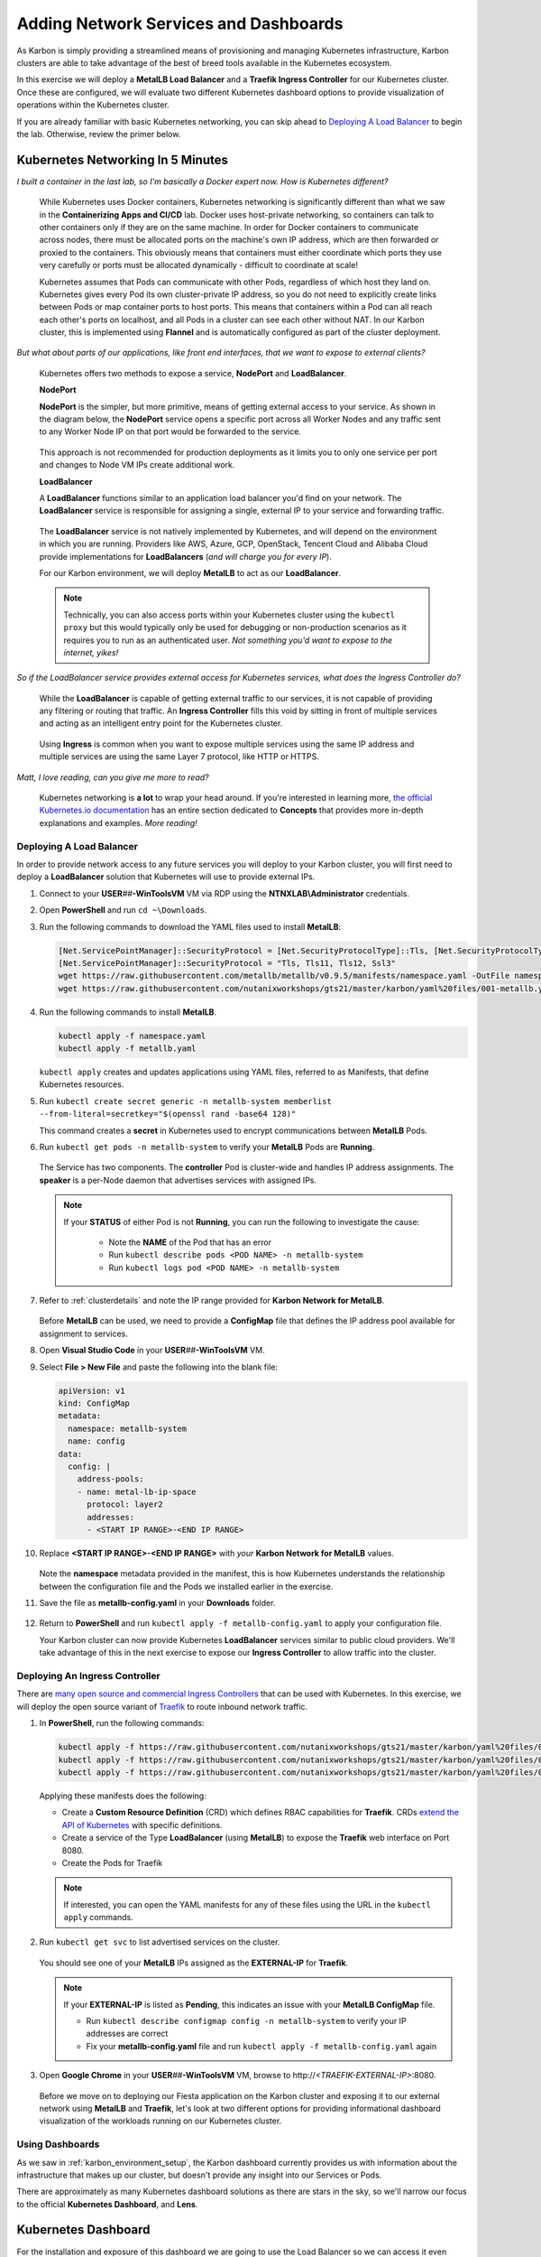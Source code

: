 .. _environment_karbon:

--------------------------------------
Adding Network Services and Dashboards
--------------------------------------

As Karbon is simply providing a streamlined means of provisioning and managing Kubernetes infrastructure, Karbon clusters are able to take advantage of the best of breed tools available in the Kubernetes ecosystem.

In this exercise we will deploy a **MetalLB Load Balancer** and a **Traefik Ingress Controller** for our Kubernetes cluster. Once these are configured, we will evaluate two different Kubernetes dashboard options to provide visualization of operations within the Kubernetes cluster.

If you are already familiar with basic Kubernetes networking, you can skip ahead to `Deploying A Load Balancer`_ to begin the lab. Otherwise, review the primer below.

.. _karbon_networking:

Kubernetes Networking In 5 Minutes
...................................

*I built a container in the last lab, so I'm basically a Docker expert now. How is Kubernetes different?*

   While Kubernetes uses Docker containers, Kubernetes networking is significantly different than what we saw in the **Containerizing Apps and CI/CD** lab. Docker uses host-private networking, so containers can talk to other containers only if they are on the same machine. In order for Docker containers to communicate across nodes, there must be allocated ports on the machine's own IP address, which are then forwarded or proxied to the containers. This obviously means that containers must either coordinate which ports they use very carefully or ports must be allocated dynamically - difficult to coordinate at scale!

   Kubernetes assumes that Pods can communicate with other Pods, regardless of which host they land on. Kubernetes gives every Pod its own cluster-private IP address, so you do not need to explicitly create links between Pods or map container ports to host ports. This means that containers within a Pod can all reach each other's ports on localhost, and all Pods in a cluster can see each other without NAT. In our Karbon cluster, this is implemented using **Flannel** and is automatically configured as part of the cluster deployment.

*But what about parts of our applications, like front end interfaces, that we want to expose to external clients?*

   Kubernetes offers two methods to expose a service, **NodePort** and **LoadBalancer**.

   **NodePort**

   **NodePort** is the simpler, but more primitive, means of getting external access to your service. As shown in the diagram below, the **NodePort** service opens a specific port across all Worker Nodes and any traffic sent to any Worker Node IP on that port would be forwarded to the service.

   .. figure:: images/32.png

   This approach is not recommended for production deployments as it limits you to only one service per port and changes to Node VM IPs create additional work.

   **LoadBalancer**

   A **LoadBalancer** functions similar to an application load balancer you'd find on your network. The **LoadBalancer** service is responsible for assigning a single, external IP to your service and forwarding traffic.

   .. figure:: images/33.png

   The **LoadBalancer** service is not natively implemented by Kubernetes, and will depend on the environment in which you are running. Providers like AWS, Azure, GCP, OpenStack, Tencent Cloud and Alibaba Cloud provide implementations for **LoadBalancers** (*and will charge you for every IP*).

   For our Karbon environment, we will deploy **MetalLB** to act as our **LoadBalancer**.

   .. note::

         Technically, you can also access ports within your Kubernetes cluster using the ``kubectl proxy`` but this would typically only be used for debugging or non-production scenarios as it requires you to run as an authenticated user. *Not something you'd want to expose to the internet, yikes!*

*So if the LoadBalancer service provides external access for Kubernetes services, what does the Ingress Controller do?*

   While the **LoadBalancer** is capable of getting external traffic to our services, it is not capable of providing any filtering or routing that traffic. An **Ingress Controller** fills this void by sitting in front of multiple services and acting as an intelligent entry point for the Kubernetes cluster.

   .. figure:: images/33.png

   Using **Ingress** is common when you want to expose multiple services using the same IP address and multiple services are using the same Layer 7 protocol, like HTTP or HTTPS.

*Matt, I love reading, can you give me more to read?*

   Kubernetes networking is **a lot** to wrap your head around. If you're interested in learning more, `the official Kubernetes.io documentation <https://kubernetes.io/docs/concepts/>`_ has an entire section dedicated to **Concepts** that provides more in-depth explanations and examples. *More reading!*

Deploying A Load Balancer
+++++++++++++++++++++++++

In order to provide network access to any future services you will deploy to your Karbon cluster, you will first need to deploy a **LoadBalancer** solution that Kubernetes will use to provide external IPs.

#. Connect to your **USER**\ *##*\ **-WinToolsVM** VM via RDP using the **NTNXLAB\\Administrator** credentials.

#. Open **PowerShell** and run ``cd ~\Downloads``.

#. Run the following commands to download the YAML files used to install **MetalLB**:

   .. code-block:: powershell

      [Net.ServicePointManager]::SecurityProtocol = [Net.SecurityProtocolType]::Tls, [Net.SecurityProtocolType]::Tls11, [Net.SecurityProtocolType]::Tls12, [Net.SecurityProtocolType]::Ssl3
      [Net.ServicePointManager]::SecurityProtocol = "Tls, Tls11, Tls12, Ssl3"
      wget https://raw.githubusercontent.com/metallb/metallb/v0.9.5/manifests/namespace.yaml -OutFile namespace.yaml -UseBasicParsing
      wget https://raw.githubusercontent.com/nutanixworkshops/gts21/master/karbon/yaml%20files/001-metallb.yaml -OutFile metallb.yaml -UseBasicParsing

#. Run the following commands to install **MetalLB**.

   .. code-block:: bash

      kubectl apply -f namespace.yaml
      kubectl apply -f metallb.yaml

   .. figure:: images/9.png

   ``kubectl apply`` creates and updates applications using YAML files, referred to as Manifests, that define Kubernetes resources.

#. Run ``kubectl create secret generic -n metallb-system memberlist --from-literal=secretkey="$(openssl rand -base64 128)"``

   This command creates a **secret** in Kubernetes used to encrypt communications between **MetalLB** Pods.

#. Run ``kubectl get pods -n metallb-system`` to verify your **MetalLB** Pods are **Running**.

   .. figure:: images/10.png

   The Service has two components. The **controller** Pod is cluster-wide and handles IP address assignments. The **speaker** is a per-Node daemon that advertises services with assigned IPs.

   .. note::

      If your **STATUS** of either Pod is not **Running**, you can run the following to investigate the cause:

         - Note the **NAME** of the Pod that has an error
         - Run ``kubectl describe pods <POD NAME> -n metallb-system``
         - Run ``kubectl logs pod <POD NAME> -n metallb-system``

#. Refer to :ref:`clusterdetails` and note the IP range provided for **Karbon Network for MetalLB**.

   .. figure:: images/35.png

   Before **MetalLB** can be used, we need to provide a **ConfigMap** file that defines the IP address pool available for assignment to services.

#. Open **Visual Studio Code** in your **USER**\ *##*\ **-WinToolsVM** VM.

#. Select **File > New File** and paste the following into the blank file:

   .. code-block:: yaml

     apiVersion: v1
     kind: ConfigMap
     metadata:
       namespace: metallb-system
       name: config
     data:
       config: |
         address-pools:
         - name: metal-lb-ip-space
           protocol: layer2
           addresses:
           - <START IP RANGE>-<END IP RANGE>

#. Replace **<START IP RANGE>-<END IP RANGE>** with *your* **Karbon Network for MetalLB** values.

   .. raw:: html

      <BR><font color="#FF0000"><strong> Make 100% sure you are using only YOUR 2 assigned IP addresses otherwise you could cause unexpected issues for others sharing your cluster. Be kind.</strong></font><BR><BR>

   .. figure:: images/36.png

   Note the **namespace** metadata provided in the manifest, this is how Kubernetes understands the relationship between the configuration file and the Pods we installed earlier in the exercise.

#. Save the file as **metallb-config.yaml** in your **Downloads** folder.

   .. figure:: images/37.png

#. Return to **PowerShell** and run ``kubectl apply -f metallb-config.yaml`` to apply your configuration file.

   Your Karbon cluster can now provide Kubernetes **LoadBalancer** services similar to public cloud providers. We'll take advantage of this in the next exercise to expose our **Ingress Controller** to allow traffic into the cluster.

Deploying An Ingress Controller
+++++++++++++++++++++++++++++++

There are `many open source and commercial Ingress Controllers <https://kubernetes.io/docs/concepts/services-networking/ingress-controllers/>`_ that can be used with Kubernetes. In this exercise, we will deploy the open source variant of `Traefik <https://traefik.io/>`_ to route inbound network traffic.

#. In **PowerShell**, run the following commands:

   .. code-block:: bash

      kubectl apply -f https://raw.githubusercontent.com/nutanixworkshops/gts21/master/karbon/yaml%20files/01-traefik-CRD.yaml
      kubectl apply -f https://raw.githubusercontent.com/nutanixworkshops/gts21/master/karbon/yaml%20files/02-traefik-svc.yaml
      kubectl apply -f https://raw.githubusercontent.com/nutanixworkshops/gts21/master/karbon/yaml%20files/03-traefik-Deployment.yaml

   .. figure:: images/38.png

   Applying these manifests does the following:

   - Create a **Custom Resource Definition** (CRD) which defines RBAC capabilities for **Traefik**. CRDs `extend the API of Kubernetes <https://kubernetes.io/docs/concepts/extend-kubernetes/api-extension/custom-resources/>`_ with specific definitions.
   - Create a service of the Type **LoadBalancer** (using **MetalLB**) to expose the **Traefik** web interface on Port 8080.
   - Create the Pods for Traefik

   .. note::

      If interested, you can open the YAML manifests for any of these files using the URL in the ``kubectl apply`` commands.

#. Run ``kubectl get svc`` to list advertised services on the cluster.

   .. figure:: images/39.png

   You should see one of your **MetalLB** IPs assigned as the **EXTERNAL-IP** for **Traefik**.

   .. note::

      If your **EXTERNAL-IP** is listed as **Pending**, this indicates an issue with your **MetalLB ConfigMap** file.

      - Run ``kubectl describe configmap config -n metallb-system`` to verify your IP addresses are correct
      - Fix your **metallb-config.yaml** file and run ``kubectl apply -f metallb-config.yaml`` again

#. Open **Google Chrome** in your **USER**\ *##*\ **-WinToolsVM** VM, browse to \http://*<TRAEFIK-EXTERNAL-IP>*:8080.

   .. figure:: images/40.png

   Before we move on to deploying our Fiesta application on the Karbon cluster and exposing it to our external network using **MetalLB** and **Traefik**, let's look at two different options for providing informational dashboard visualization of the workloads running on our Kubernetes cluster.

Using Dashboards
++++++++++++++++

As we saw in :ref:`karbon_environment_setup`, the Karbon dashboard currently provides us with information about the infrastructure that makes up our cluster, but doesn't provide any insight into our Services or Pods.

There are approximately as many Kubernetes dashboard solutions as there are stars in the sky, so we'll narrow our focus to the official **Kubernetes Dashboard**, and **Lens**.

Kubernetes Dashboard
....................

For the installation and exposure of this dashboard we are going to use the Load Balancer so we can access it even when Traefik, the ingress controller has some issues. This is not the most secure way of working, as we can do a lot from the dashboard with respect to manipulating the environment.

#. Run ``kubectl apply -f https://raw.githubusercontent.com/nutanixworkshops/gts21/master/karbon/yaml%20files/05-k8s-dashboard.yaml`` to install the **Kubernetes Dashboard**.

#. Run ``kubectl get svc -n kubernetes-dashboard`` to get the **EXTERNAL-IP** value of the **kubernetes-dashboard** service.

   .. figure:: images/41.png

#. Open \https://*<KUBERNETES-DASHBOARD-EXTERNAL-IP>* in **Google Chrome**. Ignore the certification warning.

#. Select **Kubeconfig**.

#. Click **...** and select the **USER**\ *##*\ **-karbon-kubectl.cfg** file you previously downloaded from Karbon.

   .. figure:: images/42.png

#. Click **Sign in**.

   .. figure:: images/43.png

   You can now browse around the built-in Kubernetes dashboard. Observe that while this UI provides some helpful visualizations, it's clearly not intended for managing your Kubernetes cluster.

   Click **Cluster > Persistent Volumes** and see if you recognize anything - we'll make use of this persistent storage attached to your Kubernetes cluster via Nutanix Volumes in a later exercise!

.. _lens:

Lens
....

Rather than running on the Kubernetes cluster, **Lens** can be installed on a Windows, Linux, or macOS host and communicate with your cluster via API.

#. In your **USER**\ *##*\ **-WinToolsVM** VM, open **Lens** in the **Tools** folder on the desktop.

   .. note::

      Lens is a quick, 1 step installation process - but it's also a 200MB download, and I value you're time. *High five!*

#. Click **+** to add your cluster.

#. Click :fa:`folder` and browse to your **USER**\ *##*\ **-karbon-kubectl.cfg** file.

   .. figure:: images/44.png

#. Click **Add cluster**.

   Similar to the **Kubernetes Dashboard**, **Lens** provides you with (arguably better looking) visualizations of cluster health and performance.

   .. figure:: images/46.png

#. Under **Workloads**, click **Pods** and select your **Traefik** Pod.

   .. figure:: images/45.png

   **Lens** will give you per Pod configuration, performance, and logs, as well as the ability to open a terminal session into that specific Pod to execute commands.

   ..   #. Click **Apps**.

      .. figure:: images/47.png

      **Lens** provides a GUI for **Helm**, a popular command line package management tool for Kubernetes, making it easy for users to deploy new services. *This might be useful later!*

   .. raw:: html

       <H1><font color="#B0D235"><center>Congratulations!</center></font></H1>

So far you have provisioned a Kubernetes cluster with Karbon, added the necessary network services to provide production level access to services from external networks, and can easily visualize operations within the cluster.

In the next exercise we will provision the **Fiesta** application as a Kubernetes service.
